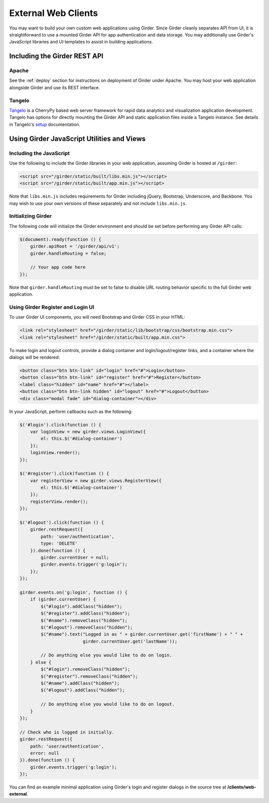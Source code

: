 External Web Clients
====================

You may want to build your own custom web applications using Girder. Since
Girder cleanly separates API from UI, it is straightforward to use a mounted
Girder API for app authentication and data storage. You may additionally
use Girder's JavaScript libraries and UI templates to assist in building
applications.


Including the Girder REST API
-----------------------------

Apache
^^^^^^

See the :ref:`deploy` section for instructions on deployment of Girder under
Apache. You may host your web application alongside Girder and use its
REST interface.

Tangelo
^^^^^^^

`Tangelo <http://tangelo.kitware.com>`_ is a CherryPy based web server framework
for rapid data analytics and visualization application development.
Tangelo has options for directly mounting the Girder API and static application
files inside a Tangelo instance. See details in Tangelo's
`setup <https://tangelo.readthedocs.org/en/latest/setup.html>`_ documentation.


Using Girder JavaScript Utilities and Views
-------------------------------------------

Including the JavaScript
^^^^^^^^^^^^^^^^^^^^^^^^

Use the following to include the Girder libraries in your web application,
assuming Girder is hosted at ``/girder``:

.. code-block:: html

    <script src="/girder/static/built/libs.min.js"></script>
    <script src="/girder/static/built/app.min.js"></script>

Note that ``libs.min.js`` includes requirements for Girder including jQuery,
Bootstrap, Underscore, and Backbone. You may wish to use your own versions of
these separately and not include ``libs.min.js``.

Initializing Girder
^^^^^^^^^^^^^^^^^^^

The following code will initialize the Girder environment and should
be set before performing any Girder API calls:

.. code-block:: javascript

    $(document).ready(function () {
        girder.apiRoot = '/girder/api/v1';
        girder.handleRouting = false;

        // Your app code here
    });

Note that ``girder.handleRouting`` must be set to false to disable URL routing
behavior specific to the full Girder web application.

Using Girder Register and Login UI
^^^^^^^^^^^^^^^^^^^^^^^^^^^^^^^^^^

To user Girder UI components, you will need Bootstrap and Girder CSS in your HTML:

.. code-block:: html

    <link rel="stylesheet" href="/girder/static/lib/bootstrap/css/bootstrap.min.css">
    <link rel="stylesheet" href="/girder/static/built/app.min.css">

To make login and logout controls, provide a dialog container and login/logout/register links,
and a container where the dialogs will be rendered:

.. code-block:: html

    <button class="btn btn-link" id="login" href="#">Login</button>
    <button class="btn btn-link" id="register" href="#">Register</button>
    <label class="hidden" id="name" href="#"></label>
    <button class="btn btn-link hidden" id="logout" href="#">Logout</button>
    <div class="modal fade" id="dialog-container"></div>

In your JavaScript, perform callbacks such as the following:

.. code-block:: javascript

    $('#login').click(function () {
        var loginView = new girder.views.LoginView({
            el: this.$('#dialog-container')
        });
        loginView.render();
    });

    $('#register').click(function () {
        var registerView = new girder.views.RegisterView({
            el: this.$('#dialog-container')
        });
        registerView.render();
    });

    $('#logout').click(function () {
        girder.restRequest({
            path: 'user/authentication',
            type: 'DELETE'
        }).done(function () {
            girder.currentUser = null;
            girder.events.trigger('g:login');
        });
    });

    girder.events.on('g:login', function () {
        if (girder.currentUser) {
            $("#login").addClass("hidden");
            $("#register").addClass("hidden");
            $("#name").removeClass("hidden");
            $("#logout").removeClass("hidden");
            $("#name").text("Logged in as " + girder.currentUser.get('firstName') + " " +
                            girder.currentUser.get('lastName'));

            // Do anything else you would like to do on login.
        } else {
            $("#login").removeClass("hidden");
            $("#register").removeClass("hidden");
            $("#name").addClass("hidden");
            $("#logout").addClass("hidden");

            // Do anything else you would like to do on logout.
        }
    });

    // Check who is logged in initially.
    girder.restRequest({
        path: 'user/authentication',
        error: null
    }).done(function () {
        girder.events.trigger('g:login');
    });

You can find an example minimal application using Girder's login and register
dialogs in the source tree at **/clients/web-external**.
